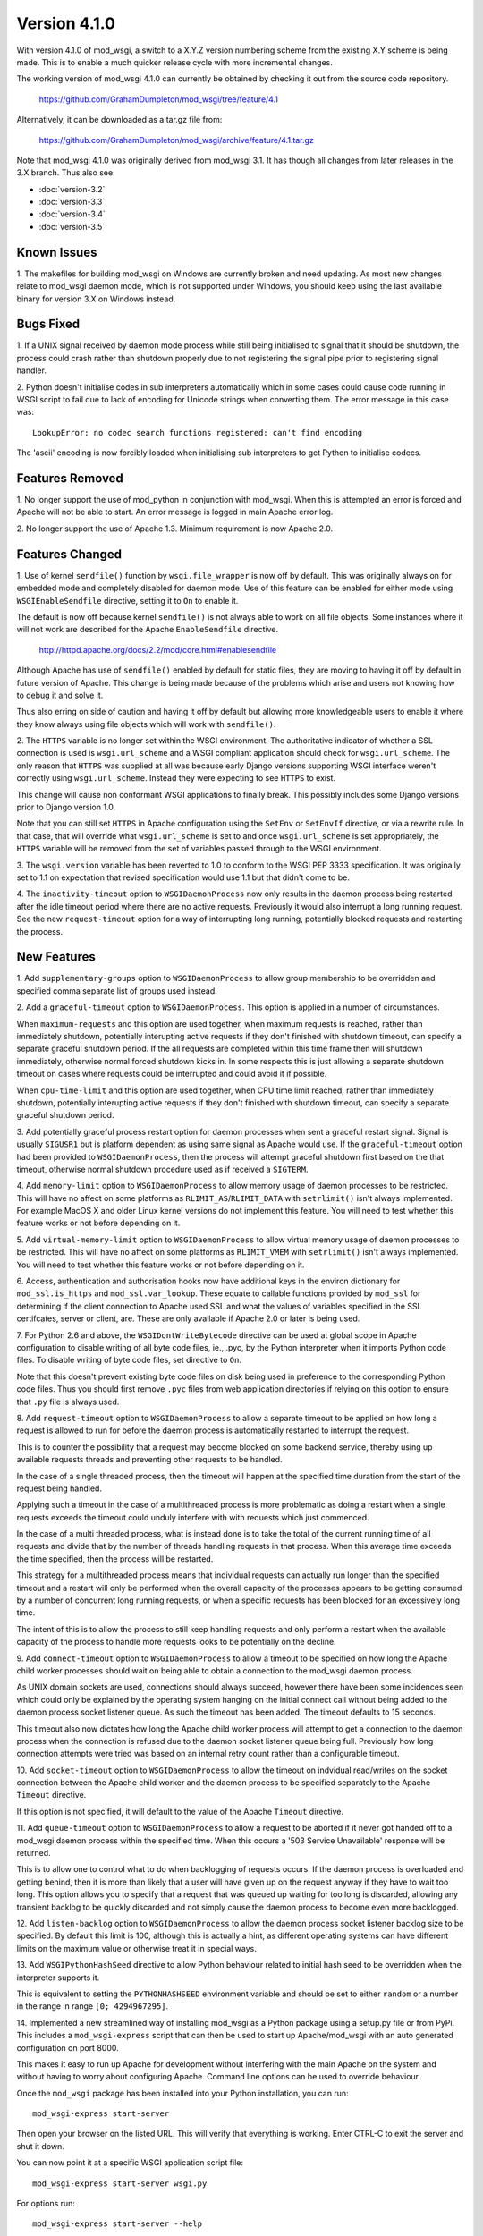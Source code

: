 =============
Version 4.1.0
=============

With version 4.1.0 of mod_wsgi, a switch to a X.Y.Z version numbering
scheme from the existing X.Y scheme is being made. This is to enable a
much quicker release cycle with more incremental changes.

The working version of mod_wsgi 4.1.0 can currently be obtained by checking
it out from the source code repository.

  https://github.com/GrahamDumpleton/mod_wsgi/tree/feature/4.1

Alternatively, it can be downloaded as a tar.gz file from:

  https://github.com/GrahamDumpleton/mod_wsgi/archive/feature/4.1.tar.gz

Note that mod_wsgi 4.1.0 was originally derived from mod_wsgi 3.1. It has
though all changes from later releases in the 3.X branch. Thus also see:

* :doc:`version-3.2`
* :doc:`version-3.3`
* :doc:`version-3.4`
* :doc:`version-3.5`

Known Issues
------------

1. The makefiles for building mod_wsgi on Windows are currently broken and
need updating. As most new changes relate to mod_wsgi daemon mode, which is
not supported under Windows, you should keep using the last available
binary for version 3.X on Windows instead.

Bugs Fixed
----------

1. If a UNIX signal received by daemon mode process while still being
initialised to signal that it should be shutdown, the process could crash
rather than shutdown properly due to not registering the signal pipe
prior to registering signal handler.

2. Python doesn't initialise codes in sub interpreters automatically which
in some cases could cause code running in WSGI script to fail due to lack
of encoding for Unicode strings when converting them. The error message
in this case was::

  LookupError: no codec search functions registered: can't find encoding

The 'ascii' encoding is now forcibly loaded when initialising sub interpreters
to get Python to initialise codecs.

Features Removed
----------------

1. No longer support the use of mod_python in conjunction with mod_wsgi.
When this is attempted an error is forced and Apache will not be able to
start. An error message is logged in main Apache error log.

2. No longer support the use of Apache 1.3. Minimum requirement is now
Apache 2.0.

Features Changed
----------------

1. Use of kernel ``sendfile()`` function by ``wsgi.file_wrapper`` is now
off by default. This was originally always on for embedded mode and
completely disabled for daemon mode. Use of this feature can be enabled for
either mode using ``WSGIEnableSendfile`` directive, setting it to ``On`` to
enable it.

The default is now off because kernel ``sendfile()`` is not always able to
work on all file objects. Some instances where it will not work are
described for the Apache ``EnableSendfile`` directive.

  http://httpd.apache.org/docs/2.2/mod/core.html#enablesendfile

Although Apache has use of ``sendfile()`` enabled by default for static
files, they are moving to having it off by default in future version of
Apache. This change is being made because of the problems which arise and
users not knowing how to debug it and solve it.

Thus also erring on side of caution and having it off by default but
allowing more knowledgeable users to enable it where they know always using
file objects which will work with ``sendfile()``.

2. The ``HTTPS`` variable is no longer set within the WSGI environment. The
authoritative indicator of whether a SSL connection is used is
``wsgi.url_scheme`` and a WSGI compliant application should check for
``wsgi.url_scheme``. The only reason that ``HTTPS`` was supplied at all was
because early Django versions supporting WSGI interface weren't correctly
using ``wsgi.url_scheme``. Instead they were expecting to see ``HTTPS`` to
exist.

This change will cause non conformant WSGI applications to finally break.
This possibly includes some Django versions prior to Django version 1.0.

Note that you can still set ``HTTPS`` in Apache configuration using the
``SetEnv`` or ``SetEnvIf`` directive, or via a rewrite rule. In that case,
that will override what ``wsgi.url_scheme`` is set to and once
``wsgi.url_scheme`` is set appropriately, the ``HTTPS`` variable will be
removed from the set of variables passed through to the WSGI environment.

3. The ``wsgi.version`` variable has been reverted to 1.0 to conform to the
WSGI PEP 3333 specification. It was originally set to 1.1 on expectation
that revised specification would use 1.1 but that didn't come to be.

4. The ``inactivity-timeout`` option to ``WSGIDaemonProcess`` now only
results in the daemon process being restarted after the idle timeout period
where there are no active requests. Previously it would also interrupt a
long running request. See the new ``request-timeout`` option for a way of
interrupting long running, potentially blocked requests and restarting
the process.

New Features
------------

1. Add ``supplementary-groups`` option to ``WSGIDaemonProcess`` to allow
group membership to be overridden and specified comma separate list of
groups used instead.

2. Add a ``graceful-timeout`` option to ``WSGIDaemonProcess``. This option
is applied in a number of circumstances.

When ``maximum-requests`` and this option are used together, when maximum
requests is reached, rather than immediately shutdown, potentially
interupting active requests if they don't finished with shutdown timeout,
can specify a separate graceful shutdown period. If the all requests are
completed within this time frame then will shutdown immediately, otherwise
normal forced shutdown kicks in. In some respects this is just allowing a
separate shutdown timeout on cases where requests could be interrupted and
could avoid it if possible.

When ``cpu-time-limit`` and this option are used together, when CPU time
limit reached, rather than immediately shutdown, potentially interupting
active requests if they don't finished with shutdown timeout, can specify a
separate graceful shutdown period.

3. Add potentially graceful process restart option for daemon processes
when sent a graceful restart signal. Signal is usually ``SIGUSR1`` but is
platform dependent as using same signal as Apache would use. If the
``graceful-timeout`` option had been provided to ``WSGIDaemonProcess``,
then the process will attempt graceful shutdown first based on the that
timeout, otherwise normal shutdown procedure used as if received a
``SIGTERM``.

4. Add ``memory-limit`` option to ``WSGIDaemonProcess`` to allow memory
usage of daemon processes to be restricted. This will have no affect on
some platforms as ``RLIMIT_AS``/``RLIMIT_DATA`` with ``setrlimit()`` isn't
always implemented. For example MacOS X and older Linux kernel versions do
not implement this feature. You will need to test whether this feature
works or not before depending on it.

5. Add ``virtual-memory-limit`` option to ``WSGIDaemonProcess`` to allow
virtual memory usage of daemon processes to be restricted. This will have
no affect on some platforms as ``RLIMIT_VMEM`` with ``setrlimit()`` isn't
always implemented. You will need to test whether this feature works or not
before depending on it.

6. Access, authentication and authorisation hooks now have additional keys
in the environ dictionary for ``mod_ssl.is_https`` and
``mod_ssl.var_lookup``. These equate to callable functions provided by
``mod_ssl`` for determining if the client connection to Apache used SSL and
what the values of variables specified in the SSL certifcates, server or
client, are. These are only available if Apache 2.0 or later is being used.

7. For Python 2.6 and above, the ``WSGIDontWriteBytecode`` directive can be
used at global scope in Apache configuration to disable writing of all byte
code files, ie., .pyc, by the Python interpreter when it imports Python
code files. To disable writing of byte code files, set directive to ``On``.

Note that this doesn't prevent existing byte code files on disk being used
in preference to the corresponding Python code files. Thus you should first
remove ``.pyc`` files from web application directories if relying on this
option to ensure that ``.py`` file is always used.

8. Add ``request-timeout`` option to ``WSGIDaemonProcess`` to allow a
separate timeout to be applied on how long a request is allowed to run for
before the daemon process is automatically restarted to interrupt the
request.

This is to counter the possibility that a request may become blocked on
some backend service, thereby using up available requests threads and
preventing other requests to be handled.

In the case of a single threaded process, then the timeout will happen at
the specified time duration from the start of the request being handled.

Applying such a timeout in the case of a multithreaded process is more
problematic as doing a restart when a single requests exceeds the timeout
could unduly interfere with with requests which just commenced.

In the case of a multi threaded process, what is instead done is to take
the total of the current running time of all requests and divide that by
the number of threads handling requests in that process. When this average
time exceeds the time specified, then the process will be restarted.

This strategy for a multithreaded process means that individual requests
can actually run longer than the specified timeout and a restart will only
be performed when the overall capacity of the processes appears to be
getting consumed by a number of concurrent long running requests, or when
a specific requests has been blocked for an excessively long time.

The intent of this is to allow the process to still keep handling requests
and only perform a restart when the available capacity of the process to
handle more requests looks to be potentially on the decline.

9. Add ``connect-timeout`` option to ``WSGIDaemonProcess`` to allow a
timeout to be specified on how long the Apache child worker processes should
wait on being able to obtain a connection to the mod_wsgi daemon process.

As UNIX domain sockets are used, connections should always succeed, however
there have been some incidences seen which could only be explained by the
operating system hanging on the initial connect call without being added to
the daemon process socket listener queue. As such the timeout has been
added. The timeout defaults to 15 seconds.

This timeout also now dictates how long the Apache child worker process
will attempt to get a connection to the daemon process when the connection
is refused due to the daemon socket listener queue being full. Previously
how long connection attempts were tried was based on an internal retry
count rather than a configurable timeout.

10. Add ``socket-timeout`` option to ``WSGIDaemonProcess`` to allow the
timeout on indvidual read/writes on the socket connection between the
Apache child worker and the daemon process to be specified separately to
the Apache ``Timeout`` directive.

If this option is not specified, it will default to the value of the Apache
``Timeout`` directive.

11. Add ``queue-timeout`` option to ``WSGIDaemonProcess`` to allow a
request to be aborted if it never got handed off to a mod_wsgi daemon
process within the specified time. When this occurs a '503 Service
Unavailable' response will be returned.

This is to allow one to control what to do when backlogging of requests
occurs. If the daemon process is overloaded and getting behind, then it is
more than likely that a user will have given up on the request anyway if
they have to wait too long. This option allows you to specify that a
request that was queued up waiting for too long is discarded, allowing any
transient backlog to be quickly discarded and not simply cause the daemon
process to become even more backlogged.

12. Add ``listen-backlog`` option to ``WSGIDaemonProcess`` to allow the
daemon process socket listener backlog size to be specified. By default
this limit is 100, although this is actually a hint, as different operating
systems can have different limits on the maximum value or otherwise treat
it in special ways.

13. Add ``WSGIPythonHashSeed`` directive to allow Python behaviour related
to initial hash seed to be overridden when the interpreter supports it.

This is equivalent to setting the ``PYTHONHASHSEED`` environment variable
and should be set to either ``random`` or a number in the range in range
``[0; 4294967295]``.

14. Implemented a new streamlined way of installing mod_wsgi as a Python
package using a setup.py file or from PyPi. This includes a
``mod_wsgi-express`` script that can then be used to start up
Apache/mod_wsgi with an auto generated configuration on port 8000.

This makes it easy to run up Apache for development without interfering
with the main Apache on the system and without having to worry about
configuring Apache. Command line options can be used to override behaviour.

Once the ``mod_wsgi`` package has been installed into your Python
installation, you can run::

    mod_wsgi-express start-server

Then open your browser on the listed URL. This will verify that everything
is working. Enter CTRL-C to exit the server and shut it down.

You can now point it at a specific WSGI application script file::

    mod_wsgi-express start-server wsgi.py

For options run::

    mod_wsgi-express start-server --help

If you already have another web server running on port 8000, you can
override the port to be used using the ``--port`` option::

    mod_wsgi-express start-server wsgi.py --port 8001

15. Implemented a Django application plugin to add a ``runmodwsgi`` command
to the Django management command script. This allows the automatic run up
of the new mod_wsgi express script, with it hosting the Django web site the
plugin was added to.

To enable, once the ``mod_wsgi`` package has been installed into your
Python installation, add ``mod_wsgi.server`` to the ``INSTALLED_APPS``
setting in your Django settings file.

After having run the ``collectstatic`` Django management command, you
can then run::

    python manage.py runmodwsgi

For options run::

    python manage.py runmodwsgi --help

To enable automatic code reloading in a development setting, use the
option::

    python manage.py runmodwsgi --reload-on-changes
